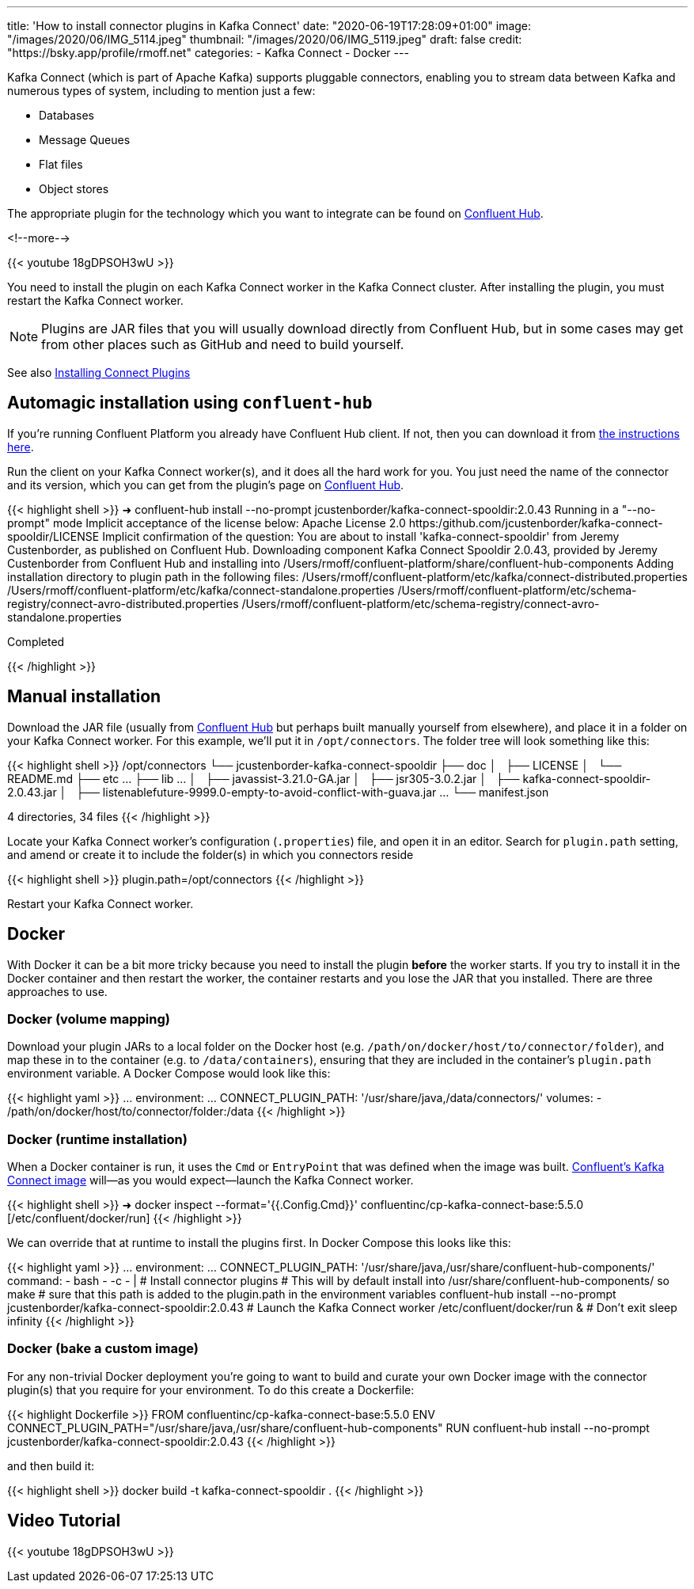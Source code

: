 ---
title: 'How to install connector plugins in Kafka Connect'
date: "2020-06-19T17:28:09+01:00"
image: "/images/2020/06/IMG_5114.jpeg"
thumbnail: "/images/2020/06/IMG_5119.jpeg"
draft: false
credit: "https://bsky.app/profile/rmoff.net"
categories:
- Kafka Connect
- Docker
---

Kafka Connect (which is part of Apache Kafka) supports pluggable connectors, enabling you to stream data between Kafka and numerous types of system, including to mention just a few: 

- Databases
- Message Queues
- Flat files
- Object stores

The appropriate plugin for the technology which you want to integrate can be found on https://www.confluent.io/hub/[Confluent Hub]. 

<!--more-->

{{< youtube 18gDPSOH3wU >}}

You need to install the plugin on each Kafka Connect worker in the Kafka Connect cluster. After installing the plugin, you must restart the Kafka Connect worker. 

NOTE: Plugins are JAR files that you will usually download directly from Confluent Hub, but in some cases may get from other places such as GitHub and need to build yourself. 


See also https://docs.confluent.io/current/connect/userguide.html#installing-kconnect-plugins[Installing Connect Plugins]

== Automagic installation using `confluent-hub`

If you're running Confluent Platform you already have Confluent Hub client. If not, then you can download it from https://docs.confluent.io/current/connect/managing/confluent-hub/client.html#c-hub-client[the instructions here]. 

Run the client on your Kafka Connect worker(s), and it does all the hard work for you. You just need the name of the connector and its version, which you can get from the plugin's page on https://www.confluent.io/hub/[Confluent Hub].

{{< highlight shell >}}
➜ confluent-hub install --no-prompt jcustenborder/kafka-connect-spooldir:2.0.43
Running in a "--no-prompt" mode
Implicit acceptance of the license below:
Apache License 2.0
https:/github.com/jcustenborder/kafka-connect-spooldir/LICENSE
Implicit confirmation of the question: You are about to install 'kafka-connect-spooldir' from Jeremy Custenborder, as published on Confluent Hub.
Downloading component Kafka Connect Spooldir 2.0.43, provided by Jeremy Custenborder from Confluent Hub and installing into /Users/rmoff/confluent-platform/share/confluent-hub-components
Adding installation directory to plugin path in the following files:
  /Users/rmoff/confluent-platform/etc/kafka/connect-distributed.properties
  /Users/rmoff/confluent-platform/etc/kafka/connect-standalone.properties
  /Users/rmoff/confluent-platform/etc/schema-registry/connect-avro-distributed.properties
  /Users/rmoff/confluent-platform/etc/schema-registry/connect-avro-standalone.properties

Completed

{{< /highlight >}}

== Manual installation

Download the JAR file (usually from https://www.confluent.io/hub/[Confluent Hub] but perhaps built manually yourself from elsewhere), and place it in a folder on your Kafka Connect worker. For this example, we'll put it in `/opt/connectors`. The folder tree will look something like this: 

{{< highlight shell >}}
/opt/connectors
└── jcustenborder-kafka-connect-spooldir
    ├── doc
    │   ├── LICENSE
    │   └── README.md
    ├── etc
        …
    ├── lib
        …
    │   ├── javassist-3.21.0-GA.jar
    │   ├── jsr305-3.0.2.jar
    │   ├── kafka-connect-spooldir-2.0.43.jar
    │   ├── listenablefuture-9999.0-empty-to-avoid-conflict-with-guava.jar
        …
    └── manifest.json

4 directories, 34 files
{{< /highlight >}}


Locate your Kafka Connect worker's configuration (`.properties`) file, and open it in an editor. Search for `plugin.path` setting, and amend or create it to include the folder(s) in which you connectors reside

{{< highlight shell >}}
plugin.path=/opt/connectors
{{< /highlight >}}

Restart your Kafka Connect worker.

== Docker 


With Docker it can be a bit more tricky because you need to install the plugin *before* the worker starts. If you try to install it in the Docker container and then restart the worker, the container restarts and you lose the JAR that you installed. There are three approaches to use. 


=== Docker (volume mapping)

Download your plugin JARs to a local folder on the Docker host (e.g. `/path/on/docker/host/to/connector/folder`), and map these in to the container (e.g. to `/data/containers`), ensuring that they are included in the container's `plugin.path` environment variable. A Docker Compose would look like this: 

{{< highlight yaml >}}
    …
    environment:
      …
      CONNECT_PLUGIN_PATH: '/usr/share/java,/data/connectors/'
    volumes:
      - /path/on/docker/host/to/connector/folder:/data
{{< /highlight >}}


=== Docker (runtime installation)

When a Docker container is run, it uses the `Cmd` or `EntryPoint` that was defined when the image was built. https://hub.docker.com/r/confluentinc/cp-kafka-connect-base[Confluent's Kafka Connect image] will—as you would expect—launch the Kafka Connect worker. 

{{< highlight shell >}}
➜ docker inspect --format='{{.Config.Cmd}}' confluentinc/cp-kafka-connect-base:5.5.0
[/etc/confluent/docker/run]
{{< /highlight >}}

We can override that at runtime to install the plugins first. In Docker Compose this looks like this:

{{< highlight yaml >}}
    …
    environment:
      …
      CONNECT_PLUGIN_PATH: '/usr/share/java,/usr/share/confluent-hub-components/'
    command: 
      - bash 
      - -c 
      - |
        # Install connector plugins
        # This will by default install into /usr/share/confluent-hub-components/ so make
        #  sure that this path is added to the plugin.path in the environment variables 
        confluent-hub install --no-prompt jcustenborder/kafka-connect-spooldir:2.0.43
        # Launch the Kafka Connect worker
        /etc/confluent/docker/run &
        # Don't exit
        sleep infinity
{{< /highlight >}}

=== Docker (bake a custom image)

For any non-trivial Docker deployment you're going to want to build and curate your own Docker image with the connector plugin(s) that you require for your environment. To do this create a Dockerfile: 

{{< highlight Dockerfile >}}
FROM confluentinc/cp-kafka-connect-base:5.5.0
ENV CONNECT_PLUGIN_PATH="/usr/share/java,/usr/share/confluent-hub-components"
RUN confluent-hub install --no-prompt jcustenborder/kafka-connect-spooldir:2.0.43
{{< /highlight >}}

and then build it: 

{{< highlight shell >}}
docker build -t kafka-connect-spooldir .
{{< /highlight >}}

== Video Tutorial

{{< youtube 18gDPSOH3wU >}}
